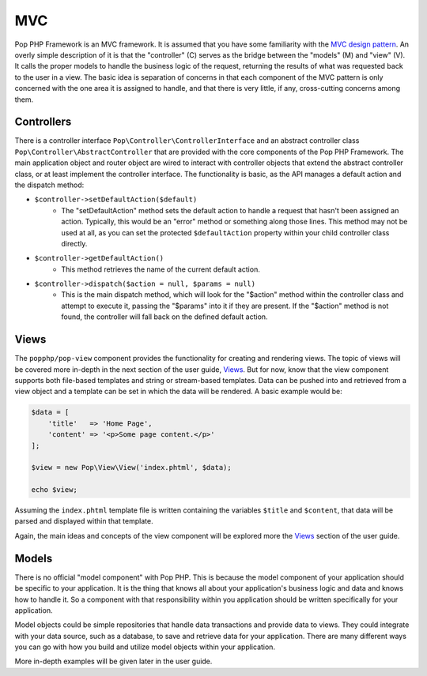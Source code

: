 MVC
===

Pop PHP Framework is an MVC framework. It is assumed that you have some familiarity with the
`MVC design pattern`_. An overly simple description of it is that the "controller" (C) serves
as the bridge between the "models" (M) and "view" (V). It calls the proper models to handle
the business logic of the request, returning the results of what was requested back to the
user in a view. The basic idea is separation of concerns in that each component of the MVC
pattern is only concerned with the one area it is assigned to handle, and that there is very
little, if any, cross-cutting concerns among them.

Controllers
-----------

There is a controller interface ``Pop\Controller\ControllerInterface`` and an abstract controller
class ``Pop\Controller\AbstractController`` that are provided with the core components of the
Pop PHP Framework. The main application object and router object are wired to interact with
controller objects that extend the abstract controller class, or at least implement the
controller interface. The functionality is basic, as the API manages a default action and the
dispatch method:

* ``$controller->setDefaultAction($default)``
    - The "setDefaultAction" method sets the default action to handle a request that hasn't
      been assigned an action. Typically, this would be an "error" method or something along
      those lines. This method may not be used at all, as you can set the protected ``$defaultAction``
      property within your child controller class directly.
* ``$controller->getDefaultAction()``
    - This method retrieves the name of the current default action.
* ``$controller->dispatch($action = null, $params = null)``
    - This is the main dispatch method, which will look for the "$action" method within
      the controller class and attempt to execute it, passing the "$params" into it if they
      are present. If the "$action" method is not found, the controller will fall back on
      the defined default action.

Views
-----

The ``popphp/pop-view`` component provides the functionality for creating and rendering views.
The topic of views will be covered more in-depth in the next section of the user guide, `Views`_.
But for now, know that the view component supports both file-based templates and string or
stream-based templates. Data can be pushed into and retrieved from a view object and a template
can be set in which the data will be rendered. A basic example would be:

.. code-block:: php

    $data = [
        'title'   => 'Home Page',
        'content' => '<p>Some page content.</p>'
    ];

    $view = new Pop\View\View('index.phtml', $data);

    echo $view;

Assuming the ``index.phtml`` template file is written containing the variables ``$title`` and
``$content``, that data will be parsed and displayed within that template.

Again, the main ideas and concepts of the view component will be explored more the `Views`_ section
of the user guide.

Models
------

There is no official "model component" with Pop PHP. This is because the model component of your
application should be specific to your application. It is the thing that knows all about your application's
business logic and data and knows how to handle it. So a component with that responsibility within
you application should be written specifically for your application.

Model objects could be simple repositories that handle data transactions and provide data to views.
They could integrate with your data source, such as a database, to save and retrieve data for your
application. There are many different ways you can go with how you build and utilize model objects
within your application.

More in-depth examples will be given later in the user guide.

.. _MVC design pattern: https://en.wikipedia.org/wiki/Model%E2%80%93view%E2%80%93controller
.. _Views: ./views.html